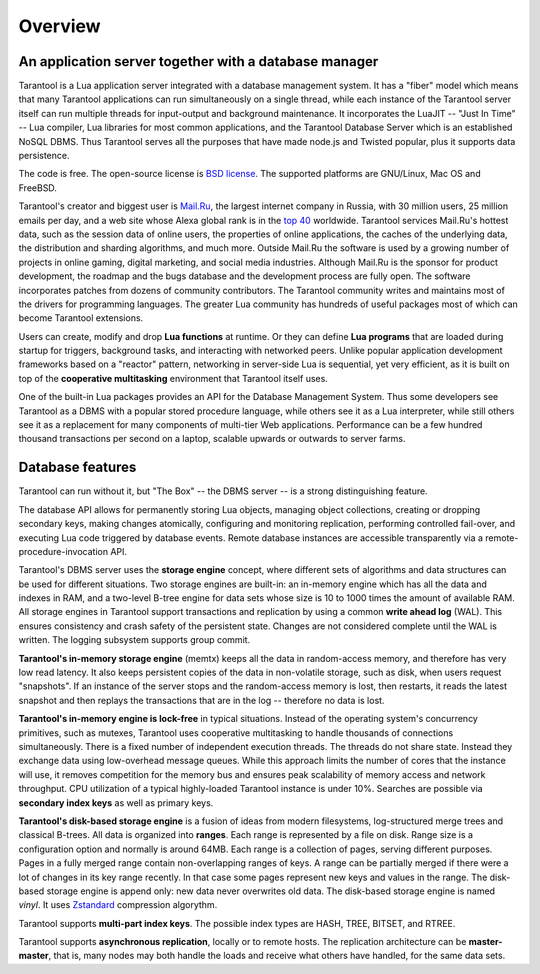 -------------------------------------------------------------------------------
Overview
-------------------------------------------------------------------------------

===============================================================================
An application server together with a database manager
===============================================================================

Tarantool is a Lua application server integrated with a database management system.
It has a "fiber" model which means that many Tarantool applications can run simultaneously on
a single thread, while each instance of the Tarantool server itself can run multiple threads for input-output
and background maintenance. It incorporates the LuaJIT -- "Just In Time" -- Lua compiler,
Lua libraries for most common applications, and the Tarantool Database Server which
is an established NoSQL DBMS. Thus Tarantool serves all the purposes that have made node.js
and Twisted popular, plus it supports data persistence.

The code is free. The open-source license is `BSD license`_. The supported platforms
are GNU/Linux, Mac OS and FreeBSD.

Tarantool's creator and biggest user is `Mail.Ru`_, the largest internet
company in Russia, with 30 million users, 25 million emails per day, and a web
site whose Alexa global rank is in the `top 40`_ worldwide. Tarantool services
Mail.Ru's hottest data, such as the session data of online users, the
properties of online applications, the caches of the underlying data, the
distribution and sharding algorithms, and much more. Outside Mail.Ru the
software is used by a growing number of projects in online gaming, digital
marketing, and social media industries. Although Mail.Ru is the sponsor
for product development, the roadmap and the bugs database and the development process are
fully open. The software incorporates patches from dozens of community
contributors. The Tarantool community writes and maintains most of the drivers
for programming languages.  The greater Lua community has hundreds of useful
packages most of which can become Tarantool extensions.

Users can create, modify and drop **Lua functions** at runtime.
Or they can define **Lua programs** that are loaded during startup for triggers,
background tasks, and interacting with networked peers.
Unlike popular application development frameworks based on a "reactor" pattern,
networking in server-side Lua is sequential, yet very efficient, as it is built
on top of the **cooperative multitasking** environment that Tarantool itself
uses.

One of the built-in Lua packages provides an API for the Database Management System.
Thus some developers see Tarantool as a DBMS with a popular stored
procedure language, while others see it as a Lua interpreter,
while still others see it as a replacement for many
components of multi-tier Web applications. Performance can be a few
hundred thousand transactions per second on a laptop, scalable upwards or outwards to
server farms.

===============================================================================
Database features
===============================================================================

Tarantool can run without it, but "The Box" -- the DBMS server --
is a strong distinguishing feature.

The database API allows for permanently storing Lua objects,
managing object collections, creating or dropping secondary keys,
making changes atomically,
configuring and monitoring replication, performing controlled fail-over,
and executing Lua code triggered by database events.
Remote database instances are accessible transparently via
a remote-procedure-invocation API.

Tarantool's DBMS server uses the **storage engine** concept, where
different sets of algorithms and data structures can be used for different
situations. Two storage engines are built-in: an in-memory engine
which has all the data and indexes in RAM, and a two-level B-tree engine
for data sets whose size is 10 to 1000 times the amount of available RAM.
All storage engines in Tarantool support transactions and
replication by using a common **write ahead log** (WAL). This ensures consistency
and crash safety of the persistent state.
Changes are not considered complete until the WAL is written.
The logging subsystem supports group commit.

**Tarantool's in-memory storage engine** (memtx) keeps all the data in
random-access memory, and therefore has very low read latency.
It also keeps persistent copies of the data in non-volatile storage,
such as disk, when users request "snapshots".
If an instance of the server stops and the random-access memory is lost,
then restarts, it reads the latest snapshot
and then replays the transactions that are in the log --
therefore no data is lost.

**Tarantool's in-memory engine is lock-free** in typical situations. Instead of the operating system's
concurrency primitives, such as mutexes, Tarantool uses cooperative multitasking to
handle thousands of connections simultaneously. There is a fixed number of
independent execution threads. The threads do not share state. Instead they
exchange data using low-overhead message queues. While this approach limits the
number of cores that the instance will use, it removes competition for the memory
bus and ensures peak scalability of memory access and network throughput. CPU
utilization of a typical highly-loaded Tarantool instance is under 10%.
Searches are possible via **secondary index keys** as well as primary keys.

**Tarantool's disk-based storage engine** is a fusion of ideas from modern filesystems,
log-structured merge trees and classical B-trees. All data is organized
into **ranges**. Each range is represented by a file on disk. Range
size is a configuration option and normally is around 64MB. Each
range is a collection of pages, serving different purposes. Pages
in a fully merged range contain non-overlapping ranges of keys. A range
can be partially merged if there were a lot of changes in its key range
recently. In that case some pages represent new keys and values in the
range. The disk-based storage engine is append only: new data never overwrites
old data. The disk-based storage engine is named *vinyl*. It uses `Zstandard`_
compression algorythm.

Tarantool supports **multi-part index keys**. The possible index types are HASH,
TREE, BITSET, and RTREE.

Tarantool supports **asynchronous replication**, locally or to remote hosts.
The replication architecture can be **master-master**, that is, many nodes may
both handle the loads and receive what others have handled, for the same data
sets.

.. _BSD license: http://www.gnu.org/licenses/license-list.html#ModifiedBSD
.. _Mail.Ru: http://api.mail.ru
.. _top 40: http://www.alexa.com/siteinfo/mail.ru
.. _Zstandard: https://github.com/facebook/zstd
